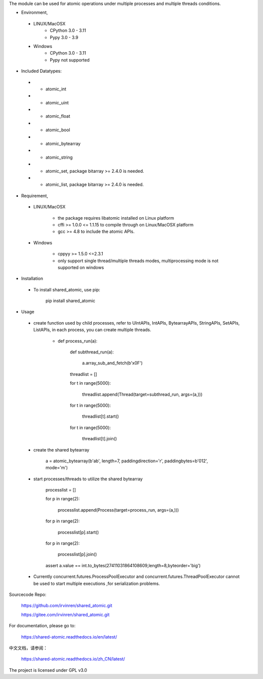 The module can be used for atomic operations under multiple processes and multiple threads conditions.

- Environment,

 - LINUX/MacOSX
    - CPython 3.0 - 3.11
    - Pypy 3.0 - 3.9

 - Windows
    - CPython 3.0 - 3.11
    - Pypy not supported

- Included Datatypes:

 - - atomic_int

 - - atomic_uint

 - - atomic_float

 - - atomic_bool

 - - atomic_bytearray

 - - atomic_string

 - - atomic_set, package bitarray >= 2.4.0 is needed.

 - - atomic_list, package bitarray >= 2.4.0 is needed.


- Requirement,

 - LINUX/MacOSX

    - the package requires libatomic installed on Linux platform

    - cffi >= 1.0.0 <= 1.1.15 to compile through on Linux/MacOSX platform

    - gcc >= 4.8 to include the atomic APIs.

 - Windows

    - cppyy >= 1.5.0 <=2.3.1

    - only support single thread/multiple threads modes, multiprocessing mode is not supported on windows

- Installation

 - To install shared_atomic, use pip:

    pip install shared_atomic

- Usage

 - create function used by child processes, refer to UIntAPIs, IntAPIs, BytearrayAPIs, StringAPIs, SetAPIs, ListAPIs, in each process, you can create multiple threads.

        - def process_run(a):

             def subthread_run(a):

                 a.array_sub_and_fetch(b'\x0F')

             threadlist = []

             for t in range(5000):

                 threadlist.append(Thread(target=subthread_run, args=(a,)))

             for t in range(5000):

                 threadlist[t].start()

             for t in range(5000):

                 threadlist[t].join()

 - create the shared bytearray

        a = atomic_bytearray(b'ab', length=7, paddingdirection='r', paddingbytes=b'012', mode='m')

 - start processes/threads to utilize the shared bytearray

        processlist = []

        for p in range(2):

            processlist.append(Process(target=process_run, args=(a,)))

        for p in range(2):

            processlist[p].start()

        for p in range(2):

            processlist[p].join()

        assert a.value == int.to_bytes(27411031864108609,length=8,byteorder='big')

 - Currently concurrent.futures.ProcessPoolExecutor and concurrent.futures.ThreadPoolExecutor cannot be used to start multiple executions ,for serialization problems.

Sourcecode Repo:

 https://github.com/irvinren/shared_atomic.git

 https://gitee.com/irvinren/shared_atomic.git

For documentation, please go to:

 https://shared-atomic.readthedocs.io/en/latest/

中文文档，请参阅：

 https://shared-atomic.readthedocs.io/zh_CN/latest/

The project is licensed under GPL v3.0
